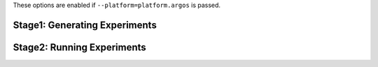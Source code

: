 These options are enabled if ``--platform=platform.argos`` is passed.

Stage1: Generating Experiments
------------------------------

.. argparse::
   :filename: ../sierra/plugins/platform/argos/cmdline.py
   :func: sphinx_cmdline_stage1
   :prog: SIERRA

Stage2: Running Experiments
---------------------------

.. argparse::
   :filename: ../sierra/plugins/platform/argos/cmdline.py
   :func: sphinx_cmdline_stage2
   :prog: SIERRA
